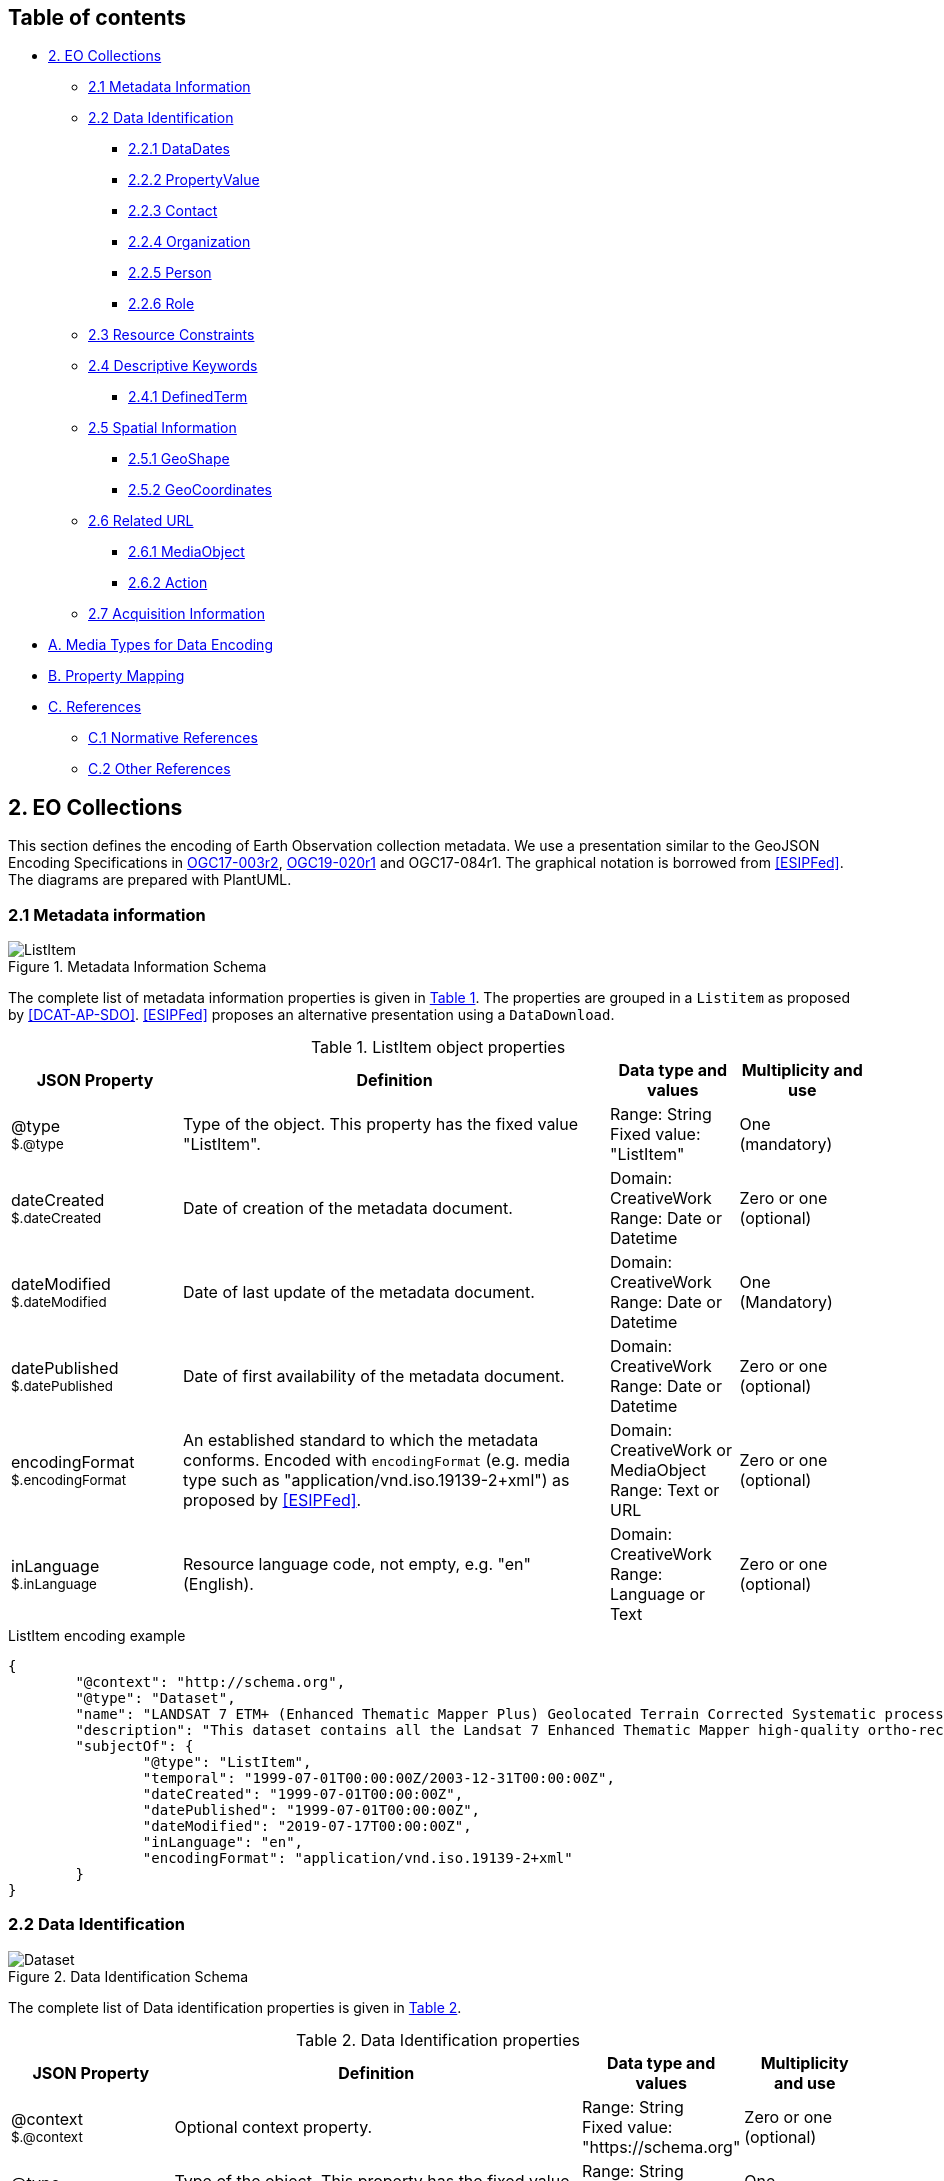 [[Chapter-3]]

ifdef::env-github[]
:tip-caption: :bulb:
:note-caption: :information_source:
:important-caption: :heavy_exclamation_mark:
:caution-caption: :fire:
:warning-caption: :warning:
endif::[]

== Table of contents

* <<2-eo-collections,2. EO Collections>>
** <<21-metadata-information,2.1 Metadata Information>>
** <<22-data-identification,2.2 Data Identification>>
*** <<221-datadates,2.2.1 DataDates>>
*** <<222-propertyvalue,2.2.2 PropertyValue>>
*** <<223-contact,2.2.3 Contact>>
*** <<224-organization,2.2.4 Organization>>
*** <<225-person,2.2.5 Person>>
*** <<226-role,2.2.6 Role>>
** <<23-resource-constraints,2.3 Resource Constraints>>
** <<24-descriptive-keywords,2.4 Descriptive Keywords>>
*** <<241-definedterm,2.4.1 DefinedTerm>>
** <<25-spatial-information,2.5 Spatial Information>>
*** <<251-geoshape,2.5.1 GeoShape>>
*** <<252-geocoordinates,2.5.2 GeoCoordinates>>
** <<26-related-url,2.6 Related URL>>
*** <<261-mediaobject,2.6.1 MediaObject>>
*** <<262-action,2.6.2 Action>>
** <<27-acquisition-information,2.7 Acquisition Information>>
* <<a-media-types-for-data-encoding,A. Media Types for Data Encoding>>
* <<b-property-mapping,B. Property Mapping>>
* <<c-references,C. References>>
** <<c1-normative-references,C.1 Normative References>>
** <<c2-other-references,C.2 Other References>>

== 2. EO Collections

This section defines the encoding of Earth Observation collection metadata.  We use a presentation similar to the GeoJSON Encoding Specifications in https://docs.ogc.org/is/17-003r2/17-003r2.html[OGC17-003r2], https://docs.ogc.org/per/19-020r1.html[OGC19-020r1] and OGC17-084r1.  The graphical notation is borrowed from <<ESIPFed>>. The diagrams are prepared with PlantUML.

=== 2.1 Metadata information

[#img_object_listitem,reftext='{figure-caption} {counter:figure-num}']
.Metadata Information Schema
image::diagrams/ListItem.png[align="center"]

The complete list of metadata information properties is given in <<table_object_listitem>>.
The properties are grouped in a `Listitem` as proposed by <<DCAT-AP-SDO>>.  <<ESIPFed>> proposes an alternative presentation using a `DataDownload`.

[#table_object_listitem,reftext='{table-caption} {counter:table-num}']
.ListItem object properties
[cols="<20m,<50,<15,<15",width="100%",options="header",align="center"]
|===
|JSON Property | Definition | Data type and values | Multiplicity and use

a| @type +
~$.@type~
| Type of the object. This property has the fixed value "ListItem".
| Range: String +
Fixed value: "ListItem"
| One (mandatory)

a| dateCreated +
~$.dateCreated~
| Date of creation of the metadata document.
| Domain: CreativeWork +
Range: Date or Datetime
| Zero or one (optional)

a| dateModified +
~$.dateModified~
| Date of last update of the metadata document.
| Domain: CreativeWork +
Range: Date or Datetime
| One (Mandatory)

a| datePublished +
~$.datePublished~
| Date of first availability of the metadata document.
| Domain: CreativeWork +
Range: Date or Datetime
| Zero or one (optional)

a| encodingFormat +
~$.encodingFormat~
| An established standard to which the metadata conforms. Encoded with `encodingFormat` (e.g. media type such as "application/vnd.iso.19139-2+xml") as proposed by <<ESIPFed>>.
| Domain: CreativeWork or MediaObject +
Range: Text or URL
| Zero or one (optional)


a| inLanguage +
~$.inLanguage~
| Resource language code, not empty, e.g. "en" (English).
| Domain: CreativeWork +
Range: Language or Text
| Zero or one (optional)

|===


.ListItem encoding example
[source,json]
----
{
	"@context": "http://schema.org",
	"@type": "Dataset",
	"name": "LANDSAT 7 ETM+ (Enhanced Thematic Mapper Plus) Geolocated Terrain Corrected Systematic processing (LANDSAT.ETM.GTC)",
	"description": "This dataset contains all the Landsat 7 Enhanced Thematic Mapper high-quality ortho-rectified L1T dataset over Kiruna, Maspalomas and Matera visibility masks.",
	"subjectOf": {
		"@type": "ListItem",
		"temporal": "1999-07-01T00:00:00Z/2003-12-31T00:00:00Z",
		"dateCreated": "1999-07-01T00:00:00Z",
		"datePublished": "1999-07-01T00:00:00Z",
		"dateModified": "2019-07-17T00:00:00Z",
		"inLanguage": "en",
		"encodingFormat": "application/vnd.iso.19139-2+xml"
	}
}
----


=== 2.2 Data Identification

[#img_object_dataset,reftext='{figure-caption} {counter:figure-num}']
.Data Identification Schema
image::diagrams/Dataset.png[align="center"]

The complete list of Data identification properties is given in <<table_object_dataset>>.  

[#table_object_dataset,reftext='{table-caption} {counter:table-num}']
.Data Identification properties
[cols="<20m,<50,<15,<15",width="100%",options="header",align="center"]
|===
|JSON Property | Definition | Data type and values | Multiplicity and use

a| @context +
~$.@context~
| Optional context property.
| Range: String +
Fixed value: "https://schema.org"
| Zero or one (optional)

a| @type +
~$.@type~
| Type of the object. This property has the fixed value "Dataset".
| Range: String +
Fixed value: "Dataset"
| One (mandatory)

a| description +
~$.description~
| A description of the collection.
| Domain: Thing +
Range: Text
| One (mandatory)

a| name +
~$.name~
| The name of the collection.
| Domain: Thing +
Range: Text
| One (mandatory)

a| identifier +
~$.identifier~
| Identifier given to the collection. `Text` is used or simple identifiers such as ´TropForest´.  `PropertyValue` can be used to include `DOI` information.
| Domain: Thing +
Range: Text or Url or PropertyValue +
See also <<table_object_propertyvalue>>.
| One or more (mandatory)


a| additionalType +
~$.additionaltype~
| Unique identifiers (URI) for the type of the resource.  +
E.g. http://purl.org/dc/dcmitype/Collection, +
https://inspire.ec.europa.eu/metadata-codelist/ResourceType/series
| Domain: Thing +
Range: URL
| Zero or more (optional)

a| @id +
~$.@id~
| Unique identifier for the collection (IRI).
| Range: URL
| Zero or one (optional)

a| alternateName +
~$.alternateName~
| Alternate name of the collection. Maybe used to refer to the https://idn.ceos.org/[CEOS IDN] shortname of the collection: e.g. `C1532648157-ESA` is the IDN shortname used for the collection with `identifier TropForest`.
| Domain: Thing +
Range: Text
| Zero or more (optional)

a| citation +
~$.citation~
| A bibliographic reference for the resource.
| Domain: CreativeWork +
Range: Text
| Zero or one (optional)


a| inLanguage +
~$.inLanguage~
| Resource language code, not empty, e.g. "en" (English)..
| Domain: CreativeWork +
Range: Language or Text
| Zero or one (optional)

a| subjectOf +
~$.subjectOf~
| Refers to metadata information about the collection.
| Domain: Thing +
Range: ListItem (<<table_object_listitem>>)
| Zero or one (optional)

a| version +
~$.version~
| Version number or other version designation of the resource.
| Domain: CreativeWork +
Range: Number or Text
| Zero or one (optional)
|===

.Data Identification encoding example
[source,json]
----
{
	"@context": "http://schema.org",
	"@type": "Dataset",
	"name": "PROBA-V S1 TOA 1KM: product resolution data, best-quality daily synthesis. Maximum Value Compositing (MVC)is applied.",
	"alternateName": "urn:ogc:def:EOP:VITO:PROBAV_S1-TOA_1KM_V001",
	"description": "Level 3 data products are variables mapped on uniform space-time grid scales and are the result of combiningmultiple scenes (e.g. S1/S10) to cover the user’s region of interest.",
	"provider": {
		"@type": "Organization",
		"name": "VITO (Flemish Institute for Technological Research)",
		"address": {
			"@type": "PostalAddress",
			"addressCountry": "Belgium",
			"addressLocality": "Mol",
			"postalCode": "B-2400",
			"streetAddress": "Boeretang 200"
		},
		"telephone": "+32 14 33 68 14",
		"faxNumber": "+32 14 32 27 95",
		"email": "helpdeskticket@vgt.vito.be",
		"url": "http://proba-v.vgt.vito.be/"
	},
	"dateModified": "2018-10-23T15:52:07Z",
	"keywords": "EARTH SCIENCE>LAND SURFACE>LAND USE/LAND COVER, EARTH SCIENCE>CLIMATEINDICATORS>CRYOSPHERIC INDICATORS>SNOW COVER, Land cover, Cloud, Radiometric quality, Shadow, Snow, landuse, proba, environmental monitoring facilities, land cover, Proba-V",
	"temporal": "2013-10-16T00:00:00Z/2018-12-31T00:00:00Z",
	"spatial": {
		"@type": "Place",
		"geo": {
			"@type": "GeoShape",
			"polygon": "-56.0 -180.0 -56.0 180.0 75.0 180.0 75.0 -180.0 -56.0 -180.0"
		}
	},
	"image": "http://geo.spacebel.be/opensearch/images/vito.png",
	"thumbnailUrl": "http://geo.spacebel.be/opensearch/images/vito.png"
}
----

==== 2.2.1 DataDates

[#img_object_dates,reftext='{figure-caption} {counter:figure-num}']
.DataDates Schema
image::diagrams/DataDates.png[align="center"]

The complete overview of date related properties for data is given in <<table_object_dates>>.  

[#table_object_dates,reftext='{table-caption} {counter:table-num}']
.Dates object properties
[cols="<20m,<50,<15,<15",width="100%",options="header",align="center"]
|===
|JSON Property | Definition | Data type and values | Multiplicity and use


a| temporal +
~$.temporal~
| Date or range of dates relevant for the resource.  For example: "1999-07-01T00:00:00Z/2003-12-31T00:00:00Z"
| Domain: Dataset +
Range: DateTime or Text
| One (Mandatory)

a| dateCreated +
~$.dateCreated~
| Date of creation of the resource.
| Domain: CreativeWork +
Range: Date or Datetime
| Zero or one (optional)

a| dateModified +
~$.dateModified~
| Date of last update of the resource.
| Domain: CreativeWork +
Range: Date or Datetime
| One (Mandatory)

a| datePublished +
~$.datePublished~
| Date of publication of the resource.
| Domain: CreativeWork +
Range: Date or Datetime
| Zero or one (optional)
|===


.DataDates encoding example
[source,json]
----
{
	"@context": "http://schema.org",
	"@type": "Dataset",
	"name": "LANDSAT 7 ETM+ (Enhanced Thematic Mapper Plus) Geolocated Terrain Corrected Systematic processing (LANDSAT.ETM.GTC)",
	"description": "This dataset contains all the Landsat 7 Enhanced Thematic Mapper high-quality ortho-rectified L1T dataset over Kiruna, Maspalomas and Matera visibility masks. The Landsat 7 ETM+ scenes typically covers 185 x 170 km. A standard full scene is nominally centred on the intersection between a Path and Row (the actual image centre can vary by up to 100m). Each band requires 50MB (uncompressed), and Band 8 requires 200MB (panchromatic band with resolution of 15m opposed to 30m).",
	"temporal": "1999-07-01T00:00:00Z/2003-12-31T00:00:00Z",
	"dateCreated": "1999-07-01T23:59:00Z",
	"datePublished": "1999-07-02T08:00:00Z",
	"dateModified": "2004-01-01T08:00:00Z"
}
----


==== 2.2.2 PropertyValue

[#img_object_propertyvalue,reftext='{figure-caption} {counter:figure-num}']
.PropertyValue Schema
image::diagrams/PropertyValue.png[align="center"]

The complete decription of PropertyValue is given in <<table_object_propertyvalue>>. 
The encoding of `identifier` with a `PropertyValue` corresponds to the encoding proposed by <<ESIPFed>>.  The `propertyID` should use an URL from the registry at https://registry.identifiers.org/registry.

[#table_object_propertyvalue,reftext='{table-caption} {counter:table-num}']
.PropertyValue object properties
[cols="<20m,<50,<15,<15",width="100%",options="header",align="center"]
|===
|JSON Property | Definition | Data type and values | Multiplicity and use

a| @type +
~$.identifier[*].@type~
| Type of the object. This property has the fixed value "PropertyValue".
| Range: String +
Fixed value: "PropertyValue"
| Zero or one (optional)

a| @id +
~$.identifier[*].@id~
| ID of the identifier.  E.g. `https://doi.org/10.5285/7BAF7407-2F15-406C-8F09-CB9DC10392AA`.
| Range: URL 
| Zero or one (optional)


a| value +
~$.identifier[*].value~
| Value of the identifier, including the prefix (e.g. `doi:`) identifying the type of identifier. E.g. `doi:10.5285/7BAF7407-2F15-406C-8F09-CB9DC10392AA`. +
The prefix is included as recommended by <<ESIPFed>>.
| Range: Text 
| One (mandatory)

a| propertyID +
~$.identifier[*].propertyID~
| A commonly used identifier for the characteristic represented by the property. +
<<ESIPFed>> recommends using the registry.identifiers.org URI for the identifier scheme, e.g. `https://registry.identifiers.org/registry/doi`.
| Range: URL 
| One (mandatory)

a| url +
~$.identifier[*].url~
| Resolvable URL of the item  where the resource being identified can be found.  E.g. `https://doi.org/10.5285/7BAF7407-2F15-406C-8F09-CB9DC10392AA`.
| Range: URL 
| Zero or one (optional)

|===

In the example below, PropertyValue is used to associate a https://doi.org[DOI] identifier to a Dataset.

.PropertyValue encoding example (DOI)
[source,json]
----
{
	"@context": {
		"@vocab": "https://schema.org/"
	},
	"@type": "Dataset",
	"name": "ESA Sea Surface Temperature Climate Change Initiative (ESA SST CCI): GHRSST Multi-Product ensemble (GMPE)",
	"identifier": {
		"@id": "https://doi.org/10.5285/7BAF7407-2F15-406C-8F09-CB9DC10392AA",
		"@type": "PropertyValue",
		"propertyID": "https://registry.identifiers.org/registry/doi",
		"value": "doi:10.5285/7BAF7407-2F15-406C-8F09-CB9DC10392AA",
		"url": "https://doi.org/10.5285/7BAF7407-2F15-406C-8F09-CB9DC10392AA"
	}
}
----

In the example below, PropertyValue is used to associate an https://orcid.org/[ORCID] identifier to a Person.

.PropertyValue encoding example (ORCID)
[source,json]
----
{
	"@context": "https://schema.org/",	
	"@type": "Person",
	"name": "Christopher J. Merchant",
	"url": "https://publons.com/researcher/2543185/christopher-j-merchant/",
	"identifier": {
		"@id": "https://orcid.org/0000-0003-4687-9850",
		"@type": "PropertyValue",
		"propertyID": "https://registry.identifiers.org/registry/orcid",
		"url": "https://orcid.org/0000-0003-4687-9850",
		"value": "orcid:0000-0003-4687-9850"
	}
}
----

==== 2.2.3 Contact

[#img_object_contact,reftext='{figure-caption} {counter:figure-num}']
.Contact Schema
image::diagrams/Contact.png[align="center"]

The list of contact related properties is given in <<table_object_contact>>.  


[#table_object_contact,reftext='{table-caption} {counter:table-num}']
.Contact object properties
[cols="<20m,<50,<15,<15",width="100%",options="header",align="center"]
|===
|JSON Property | Definition | Data type and values | Multiplicity and use


a| author +
~$.author~
| Responsible party primarily responsible for authoring the collection (role is "Author").  <<ESIPFed>> recommends using `creator` instead.
| Range: Organization \| Person \| Role
| Zero or more (optional)

a| creator +
~$.creator~
| Responsible party responsible for creating the collection.  Is synonym of `author`.
| Range: Organization \| Person \| Role
| Zero or more (optional)

a| contributor +
~$.contributor~
| A secondary contributor to the collection.
| Range: Organization \| Person \| Role
| Zero or more (optional)

a| provider +
~$.provider~
| Responsible party responsible for providing the collection.
| Range: Organization (Preferred) \| Person
| Zero or more (optional)

a| publisher +
~$.publisher~
| Responsible party responsible for publishing the collection.
| Range: Organization (Preferred) \| Person
| Zero or more (optional)

|===


[WARNING]
https://github.com/ESIPFed/science-on-schema.org/blob/master/guides/Dataset.md#roles-of-people[ESIPFed] uses `Role` as object type for `creator` or `contributor` to be able to associate additional https://schema.org/roleName[roleName]s.  This approach is documented http://blog.schema.org/2014/06/introducing-role.html[here].  However, this does not validate with the Google Rich Results Test tool.


.Contact encoding example
[source,json]
----
{
	"@context": "https://schema.org",
	"@type": "Dataset",
	"name": "LANDSAT 7 ETM+ (Enhanced Thematic Mapper Plus) Geolocated Terrain Corrected Systematic processing (LANDSAT.ETM.GTC)",
	"description": "This dataset contains all the Landsat 7 Enhanced Thematic Mapper high-quality ortho-rectified L1T dataset over Kiruna, Maspalomas and Matera visibility masks. The Landsat 7 ETM+ scenes typically covers 185 x 170 km.",
	"author": [
		{
			"@type": "Organization",
			"@id": "https://www.linkedin.com/company/european-space-agency",
			"email": "eohelp@eo.esa.int",
			"name": "ESA/ESRIN",
			"telephone": "+39 06 94180777",
			"url": "https://earth.esa.int",
			"address": {
				"addressCountry": "Italy",
				"postalCode": "00044",
				"addressLocality": "Frascati",
				"streetAddress": "Via Galileo Galilei CP. 64"
			}
		}
	],
	"creator": {
		"@type": "Role",
		"creator": {
			"@type": "Organization",
			"@id": "https://www.linkedin.com/company/european-space-agency/"
		},
		"roleName": "originator"
	}
}
----

==== 2.2.4 Organization

[#img_object_organization,reftext='{figure-caption} {counter:figure-num}']
.Organization Schema
image::diagrams/Organization.png[align="center"]

The list of Organization properties is fully defined in https://schema.org/Organization[schema:Organization] and not repeated here.  

.Organization encoding example
[source,json]
----
{
	"@type": "Organization",
	"name": "ESA/ESRIN",
	"address": {
		"@type": "PostalAddress",
		"addressCountry": "Italy",
		"addressLocality": "Frascati (Roma)",
		"postalCode": "00044",
		"streetAddress": "Largo Galileo Galilei 1"
	},
	"telephone": "+3906941801",
	"faxNumber": "+390694180280",
	"email": "eohelp@esa.int",
	"url": "https://esa.int"
}
----

==== 2.2.5 Person

[#img_object_person,reftext='{figure-caption} {counter:figure-num}']
.Person Schema
image::diagrams/Person.png[align="center"]

The list of Person properties is fully defined in https://schema.org/Person[schema:Person] and not repeated here.  

.Person encoding example
[source,json]
----
{
	"@context": "https://schema.org/",
	"@type": "Person",
	"name": "Christopher J. Merchant",
	"url": "https://publons.com/researcher/2543185/christopher-j-merchant/",
	"identifier": {
		"@id": "https://orcid.org/0000-0003-4687-9850",
		"@type": "PropertyValue",
		"propertyID": "https://registry.identifiers.org/registry/orcid",
		"url": "https://orcid.org/0000-0003-4687-9850",
		"value": "orcid:0000-0003-4687-9850"
	}
}
----

==== 2.2.6 Role

[#img_object_role,reftext='{figure-caption} {counter:figure-num}']
.Role Schema
image::diagrams/Role.png[align="center"]

The list of Role properties is defined in https://schema.org/Role[schema:Role] and not repeated here. 

`Role` can be used in combination with a `Person` or `Organization`.
The https://schema.org/roleName[schema:roleName] property can be used to encode [`CI_RoleCode`] values from https://www.isotc211.org/2005/resources/Codelist/gmxCodelists.xml[ISO19115:2003] or https://wiki.esipfed.org/ISO_19115-3_Codelists#CI_RoleCode[ISO19115-3] (*) for which https://schema.org/roleName[schema:Dataset] does not have a corresponding property.  

The following roles are directly supported as property of https://schema.org/Dataset[schema:Dataset] and do not require an intermediate https://schema.org/Role[schema:Role] object:

*  author   
*  contributor
*  editor (*)
*  funder (*)
*  publisher           
*  resourceProvider (encode as provider)  

Other roles can be used as values for https://schema.org/roleName[schema:roleName].  It is recommended to reuse `CI_RoleCode` values from https://wiki.esipfed.org/ISO_19115-3_Codelists#CI_RoleCode[ISO19115-3] where possible, e.g.

*  coAuthor (*)
*  collaborator (*)
*  custodian  
*  distributor 
*  mediator (*)
*  originator
*  owner                                
*  pointOfContact       
*  principleInvestigator  
*  processor
* rightsholder (*)
* sponsor (*)
* stakeholder (*)
* user

.Role encoding example
[source,json]
----
{
	"@context": "https://schema.org/",
	"@type": "Dataset",
	"contributor": {
		"@type": "Role",
		"roleName": "principalInvestigator",
		"contributor": {
			"@type": "Person",
			"name": "Christopher J. Merchant",
			"url": "https://publons.com/researcher/2543185/christopher-j-merchant/",
			"identifier": {
				"@id": "https://orcid.org/0000-0003-4687-9850",
				"@type": "PropertyValue",
				"propertyID": "https://registry.identifiers.org/registry/orcid",
				"url": "https://orcid.org/0000-0003-4687-9850",
				"value": "orcid:0000-0003-4687-9850"
			}
		}
	}
}
----

=== 2.3 Resource Constraints

[#img_object_resourceconstraints,reftext='{figure-caption} {counter:figure-num}']
.Resource Constraints Schema
image::diagrams/ResourceConstraints.png[align="center"]

The list of Resource Constraints properties is given in <<table_object_resourceconstraints>>.  

[#table_object_resourceconstraints,reftext='{table-caption} {counter:table-num}']
.Resource Constraints properties
[cols="<20m,<50,<15,<15",width="100%",options="header",align="center"]
|===
|JSON Property | Definition | Data type and values | Multiplicity and use

a| license +
~$.license~
| A license document that applies to the content, typically indicated by URL.  Links the collection to its license to document legal constraints.   https://spdx.org/licenses[SPDX license list] provides a list of URi for most commonly used licenses. See https://github.com/ESIPFed/science-on-schema.org/blob/master/guides/Dataset.md#license[ESIPFed] for additional guidance.
| Domain: CreativeWork +
Range: CreativeWork \| URL
| Zero or more (optional)

a| conditionsOfAccess +
~$.conditionsOfAccess~
| Conditions that affect the availability of, or method(s) of access to, the collection. 
| Domain: CreativeWork +
Range: Text
| Zero or more (optional)

|===

.Resource Constraints encoding example
[source,json]
----
{
	"@context": "http://schema.org",
	"@type": "Dataset",
	"name": "Alos African Coverage ESA archive",
	"identifier": "ALOS",
	"description": "ALOS Africa is a collection of the best available (cloud minimal) African coverage acquired by AVNIR-2 and PRISM.",
	"license": {
		"@type": "CreativeWork",
		"description": "Utilisation of this data is subject to ESA's Earth Observation Terms and Conditions",
		"url": "https://earth.esa.int/eogateway/documents/20142/1614553/Terms-and-Conditions-for-the-utilization-of-Data-provided-by-ESA.pdf"
	},
	"conditionsOfAccess": "Fast Registration with immediate access Immediate Access to data upon fast registration. TPM online access list ALOS Africa Online catalogue"
}
----


=== 2.4 Descriptive Keywords

[#img_object_descriptivekeywords,reftext='{figure-caption} {counter:figure-num}']
.Metadata Descriptive Keywords
image::diagrams/DescriptiveKeywords.png[align="center"]

The complete list of descriptive keyword properties is given in <<table_object_descriptivekeywords>>.

[#table_object_descriptivekeywords,reftext='{table-caption} {counter:table-num}']
.Descriptive keyword object properties
[cols="<20m,<50,<15,<15",width="100%",options="header",align="center"]
|===
|JSON Property | Definition | Data type and values | Multiplicity and use

a| keywords +
~$.keywords~
| Free keywords not belonging to a controlled vocabulary, or keywords from a controlled vocabulary related to the resource.  
| Range: Text \| URL \| DefinedTerm +
See <<table_object_definedterm>>
| Zero or more (optional)

a| about +
~$.about~
| The subject matter of the content;  Can be free keywords not belonging to a controlled vocabulary.  
| Range: Thing
| Zero or more (optional)

a| variableMeasured +
~$.variableMeasured~
| The variableMeasured property (pending) can indicate a variables that is measured in the dataset, either described as text or as pairs of identifier and description using PropertyValue.  See https://github.com/ESIPFed/science-on-schema.org/blob/master/guides/Dataset.md#variables[ESIPFed] for a detailed explanation. 
| Range: Text \| PropertyValue
| Zero or more (optional)


|===


.Descriptive keywords encoding example
[source,json]
----
{
	"@context": "http://schema.org",
	"@type": "Dataset",
	"keywords": [
		{
			"@type": "DefinedTerm",
			"@id": "http://www.eionet.europa.eu/gemet/concept/3650",
			"inDefinedTermSet": "http://www.eionet.europa.eu/gemet/",
			"name": "Geology"
		},
		{
			"@type": "DefinedTerm",
			"@id": "https://gcmdservices.gsfc.nasa.gov/kms/concept/03f0c0a3-04a7-4ef8-8ec0-3c2266510815",
			"inDefinedTermSet": " https://gcmdservices.gsfc.nasa.gov/kms/concepts/concept_scheme/sciencekeyword",
			"name": "VISIBLE IMAGERY"
		},
		{
			"@type": "DefinedTerm",
			"@id": "https://gcmdservices.gsfc.nasa.gov/kms/concept/98dc8278-fe0a-4e36-a638-9d7a5b0ed826",
			"inDefinedTermSet": "https://gcmdservices.gsfc.nasa.gov/kms/concepts/concept_scheme/projects",
			"name": "FedEO"
		},
		{
			"@type": "DefinedTerm",
			"@id": "https://gcmdservices.gsfc.nasa.gov/kms/concept/ad598334-f541-4be4-888c-c2dc7eb54194",
			"inDefinedTermSet": "https://gcmdservices.gsfc.nasa.gov/kms/concepts/concept_scheme/CollectionDataType",
			"name": "NEAR_REAL_TIME"
		},
		"FedEO",
		"ESA LDS",
		{
			"@type": "DefinedTerm",
			"@id": "http://inspire.ec.europa.eu/metadata-codelist/TopicCategory/geoscientificInformation",
			"name": "Geoscientific Information"
		},
		{
			"@type": "DefinedTerm",
			"@id": "https://gcmdservices.gsfc.nasa.gov/kms/concept/d9cd5b7e-e9e7-4746-bbc8-bc69f7b606c7",
			"name": "GEOSCIENTIFIC INFORMATION",
			"inDefinedTermSet": "https://gcmdservices.gsfc.nasa.gov/kms/concepts/concept_scheme/isotopiccategory"
		}
	]
}
----

.Descriptive keywords encoding example
[source,json]
{
	"@context": "https://schema.org/",
	"@type": "Dataset",
	"@id": "https://fedeo.esa.int/collections/series/items/e0659b01259145c8bfb0de6eb12c2690",
	"name": "ESA Sea Surface Temperature Climate Change Initiative (ESA SST CCI): GHRSST Multi-Product ensemble (GMPE)",
	"url": "https://catalogue.ceda.ac.uk/uuid/e0659b01259145c8bfb0de6eb12c2690",
	"about": "Sea Surface Temperature",
	"keywords": [
		{
			"@type": "DefinedTerm",
			"@id": "https://earth.esa.int/concept/ocean-temperature",
			"inDefinedTermSet": "http://www.eionet.europa.eu/gemet/",
			"name": "Ocean Temperature"
		}
	],
	"variableMeasured": {
		"@type": "PropertyValue",
		"propertyID": "gradient_fields",
		"name": "Horizontal SST gradients of input analyses",
		"unitText": "kelvin m-1",
		"description": "Horizontal SST gradients of input analyses"
	}
}
----

==== 2.4.1 DefinedTerm

[#img_object_definedterm,reftext='{figure-caption} {counter:figure-num}']
.DefinedTerm schema
image::diagrams/DefinedTerm.png[align="center"]

A https://schema.org/DefinedTerm[DefinedTerm] represents a word, name, acronym, phrase, etc. with a formal definition.  It is similar to a <<SKOS>> concept.

The complete list of DefinedTerm properties is given in <<table_object_definedterm>>.

[#table_object_definedterm,reftext='{table-caption} {counter:table-num}']
.DefinedTerm object properties
[cols="<20m,<50,<15,<15",width="100%",options="header",align="center"]
|===
|JSON Property | Definition | Data type and values | Multiplicity and use

a| @type +
~$.keywords[*].@type~
| Type of the object. This property has the fixed value "DefinedTerm".
| Range: String +
Fixed value: "DefinedTerm"
| One (mandatory)

a| @id +
~$.keywords[*].@id~
| Identification of the keyword (URI).  E.g. the URI of a `skos:Concept`.
| Range: URL
| Zero or one (optional)

a| sameAs +
~$.keywords[*].sameAs~
| URL unambiguously indicating the item's identity.  Similar to `skos:exactMatch`.
| Range: URL
| Zero or more (optional)

a| name +
~$.keywords[*].name~
| Human readable representation of the keyword.  For a `skos:Concept`, this may correspond to the `skos:prefLabel` or `skos:altLabel` properties.
| Domain: DefinedTerm +
Range: Text 
| Zero or one (optional)

a| inDefinedTermSet +
~$.keywords[*].inDefinedTermSet~
| Identification of the code list or scheme defining the keyword.  For a `skos:Concept`, this corresponds to the `skos:inScheme` property.
| Domain: DefinedTerm +
Range: URL 
| Zero or one (optional)

a| additionalType +
~$.keywords[*].additionalType~
| Identification of the code list or scheme defining the keyword.  For a `skos:Concept`, the URI of a `skos:broader` concept can be used as well.  In the instrument example below, this property is used to represent the instrument type.
| Domain: DefinedTerm +
Range: URL 
| Zero or one (optional)

|===


.DefinedTerm encoding example (Science keyword)
[source,json]
----
{
	"@context": "http://schema.org",
	"@type": "DefinedTerm",
	"@id": "http://www.eionet.europa.eu/gemet/concept/4612",
	"name": "Land cover",
	"inDefinedTermSet": "http://www.eionet.europa.eu/gemet/"
}
----

.DefinedTerm encoding example (Instrument)
[source,json]
----
{
	"@type": "DefinedTerm",
	"@id": "https://earth.esa.int/concept/etm",
	"sameAs": "http://gcmdservices.gsfc.nasa.gov/kms/concept/4dbe7764-a2ea-4a19-b754-696c35ac3205",
	"termCode": "4dbe7764-a2ea-4a19-b754-696c35ac3205",
	"name": "ETM+",
	"additionalType": "https://earth.esa.int/concept/p-imaging-spectrometers-radiometers",
	"inDefinedTermSet": "https://earth.esa.int/concepts/concept_scheme/instruments"
}
----

=== 2.5 Spatial Information

[#img_object_spatialinformation,reftext='{figure-caption} {counter:figure-num}']
.Spatial information schema
image::diagrams/GeoShape.png[align="center"]

The encoding proposed by https://github.com/ESIPFed/science-on-schema.org/blob/master/guides/Dataset.md#spatial-coverage[ESIPFed] is applicable.

A list of spatial information properties is given in <<table_object_spatialinformation>>.

[#table_object_spatialinformation,reftext='{table-caption} {counter:table-num}']
.Spatial information object properties
[cols="<20m,<50,<15,<15",width="100%",options="header",align="center"]
|===
|JSON Property | Definition | Data type and values | Multiplicity and use

a| spatialCoverage +
~$.spatialCoverage~
| Indicates the geographical areas that the dataset describes.
| Domain: Dataset +
Range: Place
| Zero or more (optional)

a| geo +
~$.spatialCoverage.geo~
| The geo coordinates of the place.
| Domain: Place +
Range: GeoShape (<<table_object_geoshape>>) \| GeoCoordinates (<<table_object_geocoordinates>>)
| Zero or one (optional)

a| additionalProperty +
~$.spatialCoverage.additionalProperty~
| This property can be used to encode the coordinate reference system as proposed by <<ESIPFed>>, if it differs from `WGS 84`. 
| Domain: Place +
Range: PropertyValue  (<<table_object_propertyvalue>>)
| Zero or one (optional)

|===


.Spatial information encoding example
[source,json]
----
{
	"@context": "http://schema.org",
	"@type": "Dataset",
	"name": "OceanSat-2 NRT data",
	"description": "ESA, in collaboration with GAF AG, acquires and process every day OceanSat-2 passes over Neutrelitz reception station from 1 January 2016.All passes are systematically processed to levels 1B, 2B and 2C, and available for users in NRT (< 3 hours).",
	"spatialCoverage": {
		"@type": "Place",
		"geo": {
			"@type": "GeoShape",
			"polygon": "-30 -20 -30 41 70 41 70 -20 -30 -20"
		}
	}
}
----


==== 2.5.1 GeoShape

A GeoShape is described using several properties whose values are based on latitude/longitude pairs. Either whitespace or commas can be used to separate latitude and longitude; whitespace should be used when writing a list of several such points.  The main https://schema.org/GeoShape[GeoShape] properties are given in <<table_object_geoshape>>.

[#table_object_geoshape,reftext='{table-caption} {counter:table-num}']
.GeoShape object properties
[cols="<20m,<50,<15,<15",width="100%",options="header",align="center"]
|===
|JSON Property | Definition | Data type and values | Multiplicity and use

a| @type +
~$.spatialCoverage.geo.@type~
| Type of the object. This property has the fixed value "GeoShape".
| Range: String +
Fixed value: "GeoShape"
| One (mandatory)

a| box +
~$.spatialCoverage.geo.box~
| A box is the area enclosed by the rectangle formed by two points. The first point is the lower corner, the second point is the upper corner. A box is expressed as two points separated by a space character.  `box` can be used to encode the minimum bounding rectangle defined in `CEOS-BP-014E` <<CEOS-OS-BP>>.
| Range: Text
| Zero or one (optional)

a| polygon +
~$.spatialCoverage.geo.polygon~
| A polygon is the area enclosed by a point-to-point path for which the starting and ending points are the same. A polygon is expressed as a series of four or more space delimited points where the first and final points are identical.
| Range: Text
| Zero or one (optional)

a| line +
~$.spatialCoverage.geo.box~
| A line is a point-to-point path consisting of two or more points. A line is expressed as a series of two or more point objects separated by space.
| Range: Text
| Zero or one (optional)

|===

.GeoShape encoding example
[source,json]
----
{
	"@context": "http://schema.org",			
	"@type": "GeoShape",
	"polygon": "63.261372 -2.682513 61.997604 -2.695740 61.965195 0.005087 63.227173 0.135472 63.261372 -2.682513"
}
----

==== 2.5.2 GeoCoordinates

The main https://schema.org/GeoCoordinates[GeoCoordinates] properties are given in <<table_object_geocoordinates>>.

[#table_object_geocoordinates,reftext='{table-caption} {counter:table-num}']
.GeoCoordinates object properties
[cols="<20m,<50,<15,<15",width="100%",options="header",align="center"]
|===
|JSON Property | Definition | Data type and values | Multiplicity and use

a| @type +
~$.spatialCoverage.geo.@type~
| Type of the object. This property has the fixed value "GeoCoordinates".
| Range: String +
Fixed value: "GeoCoordinates"
| One (mandatory)

a| latitude +
~$.spatialCoverage.geo.latitude~
| The latitude of a location. For example 37.42242 (WGS 84).
| Range: Text
| Zero or one (optional)

a| longitude +
~$.spatialCoverage.geo.longitude~
| The longitude of a location. For example -122.08585 (WGS 84).
| Range: Text
| Zero or one (optional)

|===

.GeoCoordinates encoding example
[source,json]
----
{
	"@context": "http://schema.org",		
	"@type": "GeoCoordinates",
	"latitude": "50.83159",
   	"longitude": "4.72988"
}

----


=== 2.6 Related URL

[#img_object_relatedurl,reftext='{figure-caption} {counter:figure-num}']
.Related URL schema
image::diagrams/RelatedUrl.png[align="center"]

Related URL cover both HATEOAS hypermedia links and OGC14-055r2 style `offerings`.

A `MediaObject` is used to represent most hypermedia links.  If the link represents a data download link (`rel="enclosure"`) then also `DataDownload` objects can be used as recommended by <<ESIPFed>>.

[NOTE] 
The (pending) https://schema.org/LinkRole[LinkRole] class can represent URL with an IANA link registry relation via https://schema.org/linkRelationship[linkRelationship].  This class does not have a `contentType` property however, therefore `MediaObject` and `DataDownload` are used instead.

|===
| IANA Relation |  schema.org property | schema.org class | Purpose

|  alternate     |  subjectOf  |  MediaObject  |  metadata
|  via           |  subjectOf  |  MediaObject  |  original metadata
|  canonical     |  subjectOf  |  MediaObject  |  original metadata
|  describedby   |  url        |  URL  |  documentation (landing page)
|  describedby   |  mentions  |  MediaObject  |  documentation
|  enclosure     |  distribution  |  DataDownload  |  data download
|  icon          |  thumbnailUrl  |  URL  |  data preview (quicklook)
|  search        |  potentialAction    |  Action     |  search


|===

A list of Related URL properties is given in <<table_object_relatedurl>>.

[#table_object_relatedurl,reftext='{table-caption} {counter:table-num}']
.RelatedUrl object properties
[cols="<20m,<50,<15,<15",width="100%",options="header",align="center"]
|===
|JSON Property | Definition | Data type and values | Multiplicity and use

a| url +
~$.url~
| Landing page for the collection.
| Range: URL
| Zero or more (optional)

a| subjectOf +
~$.subjectOf~
| Reference to metadata representations of the collection.
| Range: MediaObject (<<table_object_mediaobject>>)
| Zero or more (optional)

a| distribution +
~$.distribution~
| A downloadable form of this dataset, at a specific location, in a specific format.
| Range: DataDownload (<<table_object_mediaobject>>)
| Zero or more (optional)

a| mentions +
~$.mentions~
| Reference to other media objects related to the collection.  For metadata representations and data downloads, the properties `subjectOf` and `distribution` are preferred instead.
| Range: MediaObject (<<table_object_mediaobject>>)
| Zero or more (optional)

a| potentialAction +
~$.potentialAction~
| Offering (See <<OGC14-055r2>>) available for this collection.  Also used with `SearchAction` to provide the url template to be used for product search in this collection.
| Range: Action (<<table_object_action>>)
| Zero or more (optional)

a| thumbnailUrl +
~$.thumbnailUrl~
| Thumbnail or quicklook image representing the collection.
| Range: URL
| Zero or more (optional)


|===


.Related URL encoding example
[source,json]
----
{
	"@context": "https://schema.org",
	"@type": "Dataset",
	"name": "LANDSAT 7 ETM+ (Enhanced Thematic Mapper Plus) Geolocated Terrain Corrected Systematic processing (LANDSAT.ETM.GTC)",
	"description": "This dataset contains all the Landsat 7 Enhanced Thematic Mapper high-quality ortho-rectified L1T dataset over Kiruna, Maspalomas and Matera visibility masks. The Landsat 7 ETM+ scenes typically covers 185 x 170 km. A standard full scene is nominally centred on the intersection between a Path and Row (the actual image centre can vary by up to 100m). Each band requires 50MB (uncompressed), and Band 8 requires 200MB (panchromatic band with resolution of 15m opposed to 30m).",
	"url": "https://earth.esa.int/web/guest/missions/3rd-party-missions/historical-missions/landsat-tmetm",
	"subjectOf": [
		{
			"@type": "DataDownload",
			"contentUrl": "http://fedeo.esa.int/collections/series/items/LANDSAT.ETM.GTC?httpAccept=application/vnd.iso.19139-2%2Bxml",
			"encodingFormat": "application/vnd.iso.19139-2+xml",
			"name": "ISO 19139-2 metadata",
			"additionalType": "http://www.iana.org/assignments/relation/alternate"
		}
	],
	"potentialAction": {
		"@type": "Action",
		"identifier": "http://www.opengis.net/spec/owc-geojson/1.0/req/wcs",
		"target": [
			{
				"@type": "EntryPoint",
				"identifier": "GetCapabilities",
				"contentType": [
					"application/xml"
				],
				"urlTemplate": "http://131.176.196.55/wcs?service=WCS&Request=GetCapabilities",
				"httpMethod": "GET"
			},
			{
				"@type": "EntryPoint",
				"identifier": "DescribeCoverage",
				"contentType": [
					"application/xml"
				],
				"urlTemplate": "http://131.176.196.55/wcs?service=WCS&Request=DescribeCoverage&version=2.0.0&CoverageId=LE7_RGB",
				"httpMethod": "GET"
			}
		]
	}
}
----


==== 2.6.1 MediaObject

[#img_object_mediaobject,reftext='{figure-caption} {counter:figure-num}']
.MediaObject schema
image::diagrams/MediaObject.png[align="center"]

A list of MediaObject properties is given in <<table_object_mediaobject>>.

[#table_object_mediaobject,reftext='{table-caption} {counter:table-num}']
.MediaObject object properties
[cols="<20m,<50,<15,<15",width="100%",options="header",align="center"]
|===
|JSON Property | Definition | Data type and values | Multiplicity and use

a| @type +
~$.mentions.@type~
| Type of the object. This property has the fixed value "MediaObject".
| Range: String +
Fixed value: "MediaObject"
| One (mandatory)

a| contentUrl +
~$.mentions.contentUrl~
| URI describing the related resource.
| Range: URL
| One (mandatory)

a| encodingFormat +
~$.mentions.encodingFormat~
| Hint about the type of the representation that is expected to be returned when the value of contentUrl is dereferenced.  Should be the value of a media type.
| Range: URL \| Text
| Zero or one (optional)

a| name +
~$.mentions.name~
| Human readable information about the link.
| Range: Text
| Zero or one (optional)

a| description +
~$.mentions.description~
| description of the link.
| Range: Text
| Zero or one (optional)

a| contentSize +
~$.mentions.contentSize~
| File size in bytes.
| Range: Text
| Zero or one (optional)

a| inLanguage +
~$.mentions.inLanguage~
| The language of the content.
| Range: Text \| Language
| Zero or one (optional)

|===


.MediaObject encoding example
[source,json]
----
{
	"@context": "http://schema.org",
	"@type": "MediaObject",
	"contentUrl": "https://sentinel.esa.int/web/sentinel/missions/sentinel-2",
	"encodingFormat": "text/html",
	"name": "ESA Sentinel Online",
	"inLanguage": "en",
	"additionalType": "http://www.iana.org/assignments/relation/describedby"
}
----

==== 2.6.2 Action

[#img_object_action,reftext='{figure-caption} {counter:figure-num}']
.Action schema
image::diagrams/Action.png[align="center"]

A list of Action properties is given in <<table_object_action>>.

[#table_object_action,reftext='{table-caption} {counter:table-num}']
.Action object properties
[cols="<20m,<50,<15,<15",width="100%",options="header",align="center"]
|===
|JSON Property | Definition | Data type and values | Multiplicity and use

a| @type +
~$.potentialAction.@type~
| Type of the object. This property has the fixed value of "Action" or one of its subclasses e.g. "SearchAction".
| Range: String +
Fixed value: "Action" or one of its subclasses
| One (mandatory)

a| identifier +
~$.potentialAction.identifier~
| Provides an identifier for the Action.  In case of actions available through OGC Web services, the `offerings[*].code` identifier defined in <<OGC14-055r2>> can be used here.
| Range: URL 
| Zero or one (optional)

a| target +
~$.potentialAction.target~
| Indicates a target EntryPoint for an Action.  Instead of an EntryPoint, the `target.urlTemplate` property can be used directly as well (Text), as explained https://schema.org/docs/actions.html[here]. 
| Range: https://schema.org/EntryPoint[EntryPoint] \| Text
| Zero or one (optional)

a| query-input +
~$.potentialAction.query-input~
| https://schema.org/docs/actions.html[Property Annotation] allowing to specify the template parameters in the `target.urlTemplate` property.
| Domain: SearchAction +
Range: https://schema.org/PropertyValueSpecification[PropertyValueSpecification] 
| Zero or more (optional)

|===


.SearchAction encoding example (Long)
[source,json]
----
{
	"@context": "https://schema.org",
	"@type": "SearchAction",
	"target": {
		"@type": "EntryPoint",
		"contentType": [
			"application/atom+xml",
			"application/geo+json"
		],
		"urlTemplate": "https://fedeo.esa.int/collections/datasets/items?parentIdentifier=LANDSAT.ETM.GTC&bbox={bbox}&startRecord={startIndex}&limit={limit}",
		"description": "OpenSearch request template",
		"httpMethod": "GET"
	},
	"query-input": [
		{
			"@type": "PropertyValueSpecification",
			"valueName": "startIndex",
			"description": "Index of first result",
			"valueRequired": false,
			"valuePattern": "[0-9]+"
		},
		{
			"@type": "PropertyValueSpecification",
			"valueName": "limit",
			"description": "Number of results",
			"valueRequired": false,
			"valuePattern": "[0-9]+"
		},
		{
			"@type": "PropertyValueSpecification",
			"valueName": "bbox",
			"description": "Bounding box",
			"valueRequired": false,
			"valuePattern": "(-?[0-9]+(.[0-9]+)?),[ ]*(-?[0-9]+(.[0-9]+)?)[ ]*(-?[0-9]+(.[0-9]+)?),[ ]*(-?[0-9]+(.[0-9]+)?)"
		}
	]
}
----

.SearchAction encoding example (Short)
[source,json]
----
{
	"@context": "https://schema.org",
	"@type": "SearchAction",
	"target": "https://fedeo.esa.int/collections/series/items?startRecord={startIndex}&limit={limit}",
	"query-input": [
		{
			"@type": "PropertyValueSpecification",
			"valueName": "startIndex",
			"description": "Index of first result",
			"valueRequired": false,
			"valuePattern": "[0-9]+"
		},
		{
			"@type": "PropertyValueSpecification",
			"valueName": "limit",
			"description": "Number of results",
			"valueRequired": false,
			"valuePattern": "[0-9]+"
		}
	]
}
----


=== 2.7 Acquisition Information

[#img_object_acquisitioninformation,reftext='{figure-caption} {counter:figure-num}']
.Acquisition Information schema
image::diagrams/AcquisitionInformation.png[align="center"]

The `potentialAction` property describes an idealized action in which the `Thing` (i.e. `schema:Dataset`) plays an 'object' role.  To express that the `Dataset` is created/produced by an Earth Observation instrument mounted on a platform, we can use the https://schema.org/CreateAction[CreateAction] which is defined as "The act of deliberately creating/producing/generating/building a result".  The `instrument` property, which refers to one or more objects that helped perform the action, can then be used to associate the Earth Observation instrument and platforms to the Dataset.  We represent both with a `schema:DefinedTerm` which is equivalent to a `skos:Concept`.  Therefore, both instrument and platform can be unambiguously identified using the corresponding `concept schemes` from NASA GCMD or the ESA Thesauri.

A list of Acquisition Information properties is given in <<table_object_acquisitioninformation>>.

[#table_object_acquisitioninformation,reftext='{table-caption} {counter:table-num}']
.Acquisition information properties
[cols="<20m,<50,<15,<15",width="100%",options="header",align="center"]
|===
|JSON Property | Definition | Data type and values | Multiplicity and use

a| @type +
~$.potentialAction.@type~
| Type of the object. This property has the fixed value of "https://schema.org/CreateAction[CreateAction]".
| Range: String +
Fixed value: "CreateAction" 
| One (mandatory)

a| instrument +
~$.potentialAction.instrument~
| An object that helped the agent perform the CreateAction.  Is used to link the EO collection to the corresponding EO platform(s) and instrument(s) the data of which was used to produce the collection. 
| Range: DefinedTerm (<<table_object_definedterm>>)
| Zero or more (optional)

|===


.Acquisition Information encoding example
[source,json]
----
{
	"@context": "https://schema.org",
	"@type": "Dataset",
	"name": "LANDSAT 7 ETM+ (Enhanced Thematic Mapper Plus) Geolocated Terrain Corrected Systematic processing (LANDSAT.ETM.GTC)",
	"description": "This dataset contains all the Landsat 7 Enhanced Thematic Mapper high-quality ortho-rectified L1T dataset over Kiruna, Maspalomas and Matera visibility masks.",
	"potentialAction": {
		"@type": "CreateAction",
		"instrument": [
			{
				"@type": "DefinedTerm",
				"@id": "https://earth.esa.int/concept/etm",
				"sameAs": "http://gcmdservices.gsfc.nasa.gov/kms/concept/4dbe7764-a2ea-4a19-b754-696c35ac3205",
				"name": "ETM+",
				"additionalType": "https://earth.esa.int/concept/p-imaging-spectrometers-radiometers",
				"inDefinedTermSet": "https://earth.esa.int/concepts/concept_scheme/instruments"
			},
			{
				"@type": "DefinedTerm",
				"@id": "https://earth.esa.int/concept/landsat-7",
				"sameAs": "http://gcmdservices.gsfc.nasa.gov/kms/concept/c7a09e9f-3c99-4b31-a521-313c379ba2b4",
				"name": "Landsat-7",
				"inDefinedTermSet": "https://earth.esa.int/concepts/concept_scheme/platforms"
			}
		]
	}
}
----


== A. Media Types for Data Encoding

When representations are delivered using HTTP, the following MIME media types shall be used:

|===
| Media type | Description

| application/ld+json;profile="http://schema.org"     |  JSON-LD representation with all context information within the body of the document.

| text/turtle;profile="http://schema.org"           |  Turtle representation with all context information within the body of the document.

| application/rdf+xml;profile="http://schema.org"   |  RDF/XML representation with all context information within the body of the document.

|===

== B. Property Mapping

=== B.1 OGC17-084r1 Metadata

|===
| GeoJSON Property | JSON-LD Property |   schema.org  | Reference

a| abstract +
~$.properties.abstract~     | dct:description |         https://schema.org/description[$.description]        |    <<table_object_dataset>>

a| accessRights +
~$.properties.accessRights~       | dct:accessRights |        https://schema.org/conditionsOfAccess[$.conditionsOfAccess]   |    <<table_object_resourceconstraints>>

a| bibliographicCitation +
~$.properties.bibliographicCitation~   | dct:bibliographicCitation | https://schema.org/citation[$.citation]  |    <<table_object_dataset>>

a| categories +
~$.properties.categories~   | dcat:theme  | https://schema.org/keywords[$.keywords]  |    <<table_object_descriptivekeywords>>

a| Category +
                       | skos:Concept |                https://schema.org/DefinedTerm[DefinedTerm] |    <<table_object_definedterm>>

a| conformsTo +
~$.properties.isPrimaryTopicOf.conformsTo~   | dct:conformsTo |     https://schema.org/encodingFormat[$.subjectOf.encodingFormat]   |    <<table_object_listitem>>.  See also <<ESIPFed>>.

a| created +
~$.properties.created~                   | dct:created      |  https://schema.org/dateCreated[$.dateCreated] |   <<table_object_dates>>.  See also <<DCAT-AP-SDO>>.

a| created +
~$.properties.isPrimaryTopicOf.created~    | dct:created |      https://schema.org/dateCreated[$.subjectOf.dateCreated]   |   <<table_object_listitem>>

a| date +
~$.properties.date~       | dct:date |              https://schema.org/temporal[$.temporal ]   |  <<table_object_dates>>

a| doi +
~$.properties.doi~        | adms:identifier  |      https://schema.org/value[$.identifier.value]   |  <<table_object_propertyvalue>>

a| id +
~$.id~                     | @id           |   $.@id                                           |  <<table_object_dataset>>

a| identifier +
~$.properties.identifier~   | dct:identifier |          https://schema.org/identifier[$.identifier] |  <<table_object_dataset>>

a| keyword +
~$.properties.keyword~   | dcat:keyword  | https://schema.org/keywords[$.keywords]  |    <<table_object_descriptivekeywords>>

a| kind +
~$.properties.kind~        | dct:type |                https://schema.org/additionalType[$.additionalType] |    <<table_object_dataset>>. See also <<DCAT-AP-SDO>>.

a| label +
~$.properties.categories[*].label~       | skos:prefLabel |        https://schema.org/name[$.keywords.name]  |    <<table_object_definedterm>>

a| lang +
~$.properties.lang~        | dct:language |                https://schema.org/inLanguage[$.inLanguage] |    <<table_object_dataset>>

a| lang +
~$.properties.isPrimaryTopicOf.lang~        | dct:language |      https://schema.org/inLanguage[$.subjectOf.inLanguage]   |    <<table_object_listitem>>

a| license +
~$.properties.license~       | dct:license |        https://schema.org/license[$.license]   |    <<table_object_resourceconstraints>>

a| published +
~$.properties.published~     | dct:issued |   	     https://schema.org/datePublished[$.datePublished]	 |   <<table_object_dates>>.  See also <<DCAT-AP-SDO>>. 

a| published +
~$.properties.isPrimaryTopicOf.published~     | dct:issued |   	   https://schema.org/datePublished[$.subjectOf.datePublished]	 |    <<table_object_listitem>>.  See also <<DCAT-AP-SDO>>.

a| rights +
~$.properties.rights~       | dct:rights |               https://schema.org/conditionsOfAccess[$.conditionsOfAccess]   |    <<table_object_resourceconstraints>>

a| scheme +
~$.properties.categories[*].scheme~       | skos:inScheme |               https://schema.org/inDefinedTermSet[$.keywords.inDefinedTermSet]   |    <<table_object_definedterm>>

a| term +
~$.properties.categories[*].term~       |   @id    |     $.keywords.@id   |    <<table_object_definedterm>>

a| title +
~$.properties.title~        | dct:title   |             https://schema.org/name[$.name] |    <<table_object_dataset>>

a| updated +
~$.properties.updated~     | dct:modified  |       https://schema.org/dateModified[$.dateModified]     |    <<table_object_dates>>.  See also <<DCAT-AP-SDO>>.

a| updated +
~$.properties.isPrimaryTopicOf.updated~     | dct:modified  |     https://schema.org/dateModified[$.subjectOf.dateModified]     |     <<table_object_listitem>>.  See also <<DCAT-AP-SDO>>.

a| versionInfo +
~$.properties.versionInfo~        | owl:versionInfo |              https://schema.org/version[$.version] |    <<table_object_dataset>>

|===

=== B.2 STAC Collection Metadata

TBD.


== C. References

=== C.1 Normative references

[[DCAT]][DCAT]::
	Data Catalog Vocabulary (DCAT) - Version 2, W3C Recommendation 04 February 2020, https://www.w3.org/TR/vocab-dcat-2/
[[JSON]][JSON]::
	RFC 7159, The JavaScript Object Notation (JSON) Data Interchange Format, March 2014, http://www.ietf.org/rfc/rfc7159.txt
[[GeoJSON]][GeoJSON]::
	RFC 7946, The GeoJSON Format, https://www.w3.org/TR/json-ld11/
[[JSON-LD]][JSON-LD]::
	JSON-LD 1.1, A JSON-based Serialization for Linked Data, W3C Recommendation 16 July 2020, https://www.w3.org/TR/json-ld11/
[[LDP]][LDP]::
	Linked Data Platform 1.0, W3C Recommendation 26 February 2015, https://www.w3.org/TR/ldp/
[[OGC14-055r2]][OGC14-055r2]::
	OGC14-055r2, OGC OWS Context GeoJSON Encoding Standard, Version 1.0, https://docs.opengeospatial.org/is/14-055r2/14-055r2.html.
[[OGC17-084r1]][OGC17-084r1]::
	OGC17-084r1, EO Collection GeoJSON(-LD) Encoding, TBD.
[[SHACL]][SHACL]:: 
	Shapes Constraint Language (SHACL), W3C Recommendation, 20 July 2017, https://www.w3.org/TR/shacl/
[[SKOS]][SKOS]:: 
	SKOS Simple Knowledge Organization System, Reference, W3C Recommendation 18 August 2009, https://www.w3.org/TR/skos-reference/

=== C.2 Other references

[[CEOS-OS-BP]][CEOS-OS-BP]::
	CEOS OpenSearch Best Practice Document, Version 1.2, http://ceos.org/document_management/Working_Groups/WGISS/Interest_Groups/OpenSearch/CEOS-OPENSEARCH-BP-V1.2.pdf
[[JSONPath]][JSONPath]::
	JSONPath, http://goessner.net/articles/JsonPath/index.html
[[SHACL-UC]][SHACL-UC]::  
	SHACL Use Cases and Requirements, W3C Working Group Note, 20 July 2017, https://www.w3.org/TR/shacl-ucr/
[[ESIPFed]][ESIPFed]::
	"Schema.org Publishing Guidelines for the Geosciences", V1.1.0, https://doi.org/10.5281/zenodo.3736235, https://github.com/ESIPFed/science-onschema.org
[[DCAT-AP-SDO]][DCAT-AP-SDO]::
	DCAT-AP to Schema.org Mapping, Unofficial Draft 13 September 2019, https://ec-jrc.github.io/dcat-ap-to-schema-org/


